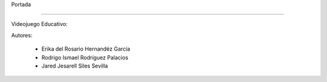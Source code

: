 Portada

-------------


Videojuego Educativo:
 .. image:: imagenes/logo.png
       Read & Play



Autores: 

      - Erika del Rosario Hernandéz García
      - Rodrigo Ismael Rodríguez Palacios
      - Jared Jesarell Siles Sevilla
